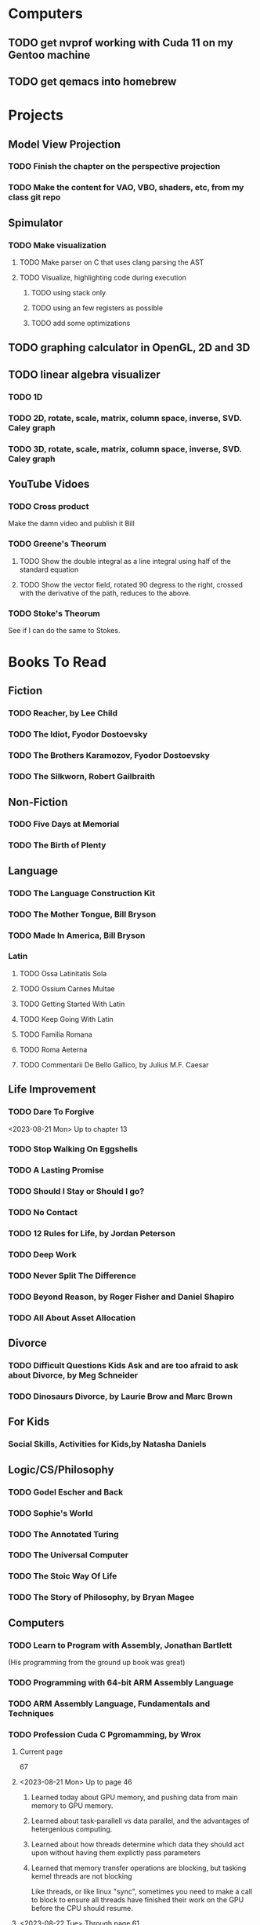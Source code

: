 * Computers
** TODO get nvprof working with Cuda 11 on my Gentoo machine
** TODO get qemacs into homebrew
* Projects
** Model View Projection
*** TODO Finish the chapter on the perspective projection
*** TODO Make the content for VAO, VBO, shaders, etc, from my class git repo
** Spimulator
*** TODO Make visualization
**** TODO Make parser on C that uses clang parsing the AST
**** TODO Visualize, highlighting code during execution
***** TODO using stack only
***** TODO using an few registers as possible
***** TODO add some optimizations
** TODO graphing calculator in OpenGL, 2D and 3D
** TODO linear algebra visualizer
*** TODO 1D
*** TODO 2D, rotate, scale, matrix, column space, inverse, SVD.  Caley graph
*** TODO 3D, rotate, scale, matrix, column space, inverse, SVD.  Caley graph
** YouTube Vidoes
*** TODO Cross product
Make the damn video and publish it Bill
*** TODO Greene's Theorum
**** TODO Show the double integral as a line integral using half of the standard equation
**** TODO Show the vector field, rotated 90 degress to the right, crossed with the derivative of the path, reduces to the above.
*** TODO Stoke's Theorum
See if I can do the same to Stokes.
* Books To Read
** Fiction
*** TODO Reacher, by Lee Child
*** TODO The Idiot, Fyodor Dostoevsky
*** TODO The Brothers Karamozov, Fyodor Dostoevsky
*** TODO The Silkworn, Robert Gailbraith
** Non-Fiction
*** TODO Five Days at Memorial
*** TODO The Birth of Plenty
** Language
*** TODO The Language Construction Kit
*** TODO The Mother Tongue, Bill Bryson
*** TODO Made In America, Bill Bryson
*** Latin
**** TODO Ossa Latinitatis Sola
**** TODO Ossium Carnes Multae
**** TODO Getting Started With Latin
**** TODO Keep Going With Latin
**** TODO Familia Romana
**** TODO Roma Aeterna
**** TODO Commentarii De Bello Gallico, by Julius M.F. Caesar
** Life Improvement
*** TODO Dare To Forgive

<2023-08-21 Mon> Up to chapter 13

*** TODO Stop Walking On Eggshells
*** TODO A Lasting Promise
*** TODO Should I Stay or Should I go?
*** TODO No Contact
*** TODO 12 Rules for Life, by Jordan Peterson
*** TODO Deep Work
*** TODO Never Split The Difference
*** TODO Beyond Reason, by Roger Fisher and Daniel Shapiro
*** TODO All About Asset Allocation
** Divorce
*** TODO Difficult Questions Kids Ask and are too afraid to ask about Divorce, by Meg Schneider
*** TODO Dinosaurs Divorce, by Laurie Brow and Marc Brown
** For Kids
*** Social Skills, Activities for Kids,by Natasha Daniels
** Logic/CS/Philosophy
*** TODO Godel Escher and Back
*** TODO Sophie's World
*** TODO The Annotated Turing
*** TODO The Universal Computer
*** TODO The Stoic Way Of Life
*** TODO The Story of Philosophy, by Bryan Magee
** Computers
*** TODO Learn to Program with Assembly, Jonathan Bartlett
(His programming from the ground up book was great)
*** TODO Programming with 64-bit ARM Assembly Language
*** TODO ARM Assembly Language, Fundamentals and Techniques
*** TODO Profession Cuda C Pgromamming, by Wrox

**** Current page
67
**** <2023-08-21 Mon> Up to page 46
***** Learned today about GPU memory, and pushing data from main memory to GPU memory.
***** Learned about task-parallell vs data parallel, and the advantages of hetergenious computing.
***** Learned about how threads determine which data they should act upon without having them explictly pass parameters
***** Learned that memory transfer operations are blocking, but tasking kernel threads are not blocking
Like threads, or like linux "sync", sometimes you need to make a call to block to ensure
all threads have finished their work on the GPU before the CPU should resume.
**** <2023-08-22 Tue> Through page 61
***** Learned that for matrix addition, that the block and grid size affects perfomance
I'm not quite sure why, but the book says chapter 3 will explain it from a hardware perspective
**** <2023-08-23 Wed> Chapter 3
Learning about how the threads within a certain subgroup all have the same instruction executed,
and stalls are used on branches not taken in that thread affects performance, was interesting to read
about.  Learning about how the hardware actually works is interesting, but it's a lot to take in.
I think the grid/block/thread stuff will all make more sense once I run cuda on datasets that I care
about, using nvprof, or the graphical visualizer.
**** <2023-08-23 Wed> Up to chapter 4
Chapter 3 was interesting, especially about warps.  I had no idea how much work is required
to get optimal performance.  I'm curious now to reread my openGL books, especially the section
that talk about compute shaders.  I remember reading those sections years ago and having no idea
what was going on.  But now that I know a bit more about graphics hardware, and how it's used
for general purpose computation, perhaps those sections will make more sense to me now.  Or
perhaps I should read up on OpenCL as well.


*** TODO Code, Second Editon
*** TODO Getting Started with LLVM Core Libraries
*** TODO Software Design For Flexibility, by Hanson and Sussman
*** TODO USB Complete
*** TODO RHCSA RedHad Enterprise Linux 8
*** TODO Introduction to programming using Lambda Calculus
*** TODO Purely Functional Data Structures
*** TODO The Little Typer
*** TODO Hacking the Art of Explotation
*** TODO The Haskell School of Music, Paul Hudak
*** TODO The Art Of The Metaobject protocol
*** Machine Learning
**** TODO Hands-On Machine Learning with Scikit-Learn, Keras, and Tensorflow
**** TODO Deep Learning with Python
*** Languages
**** TODO Programming Rust
**** TODO Head First Kotlin
**** TODO Head First Go
**** TODO Practical Haskell
**** TODO Mastering Swift, 5th edition
**** TODO Effective Modern C++
**** TODO C++ Templates The Complete Guide
*** Lang Implementations
**** TODO CPython Internals
**** TODO Crafting Interpreters
**** TODO Modern Compiler Implementation in ML
**** TODO Compiling With Continuations
*** Linux
**** TODO Advanced programming in the unx environment
**** TODO Linux Kernel Development
*** VMs
**** TODO Vagrant
**** TODO Docker
*** Graphics
**** TODO Vulkan a programming guide
**** TODO Vulkan Cookbook
**** TODO OpenGL RedBook
As a refresher
**** TODO OpenGL BlueBook
As a refresher
*** Computer Architecture
**** TODO Computer Organization and Design, Hennessy and Patterson
**** TODO Digital Design and Computer Architecture
**** TODO Modern Computer Architecture and Organization
** CS Education
*** TODO Python For Kids, by Jason Briggs
*** TODO Class Computer Science Problems in Python, by David Kopec
*** TODO Daily Coding Problems, by Alex Miller and Lawrence Wu
** Math
*** TODO Logicomix, by Apostolos Doxiadis and Christos H. Papadimitriou
*** TODO Vector Calculus, by Susan Jane Colley
*** TODO Linear and Geometric Algebra, by Alan MacDonald
This book is hard but good, I should start from the beginning again and do all exercises
*** TODO Vector and Geometric Calculus, by Alan MacDonald
*** TODO Extension Theory, by Hermann Grassman
This is the foundation for a lot of multivariate work, and Clifford expanded
on Grassman's and Hamilton's work to create geometric Algebra.  In particular
I want to see the section on inner products, as for instance in Geometric Algebra,
I still don't know how to take the dot product of a vector and a bivector, without
resorting to upgrading them to a geometric product minus the wedge product
*** TODO Geometric Algebra for Computer Scientists, by Dorst et. al.
*** TODO That Geometric Algebra book that I have on Kindle, it's good.
*** TODO Foundations of Geometric Algebra Computing, by Hildenbrand
*** TODO Clifford Algebra to Geometric Calculus, by Hestenes and Sobczyk
I'm looking forward to getting to understand enough of the material to take this
book on
*** TODO New Foundations in Mathematics, Sobczyk
*** TODO An Introduction to Geometric Algebra and Geometric Calculus, M.D. Taylor
*** TODO Elementary Differential Equations and Bounday Value Problems
*** TODO Introduction to Linear Algebra, Gilbert Strang
*** TODO Linear Algebra and Learning from Data, Gilbret Strang
*** TODO Div Grad Curl and all that,  Schey
** Science
*** TODO Origin Of Time, by Stephen Hawking
*** TODO Chasing New Horizons
** SciFi
*** TODO Snow Crash, by Neal Stephenson
*** TODO Cryptonomicon, by Neal Stephenson
*** TODO Foundation, by Asimov
*** TODO Diasporo, by Greg Egan
** Software
*** TODO The Complete Guide to Blender Graphics
*** TODO Logic Pro X 10.5
** MISC
*** TODO Scattered Minds, Gabor Mate
*** TODO Thinking Fast and Slow, Daniel Kahneman
*** TODO FLOW, Mihaly Csikszentmihalyi
*** TODO Everything is Fucked, Mark Manson
** Religion
*** The Complete Guide to the Bible, Stephen M. Miller
*** The Good News Bible

** How to Become Alex Jones
*** None Dare Call it a Conspiracy
* Exercise

I need to exercise and lose weight.

** TODO 90 Day Challenge
